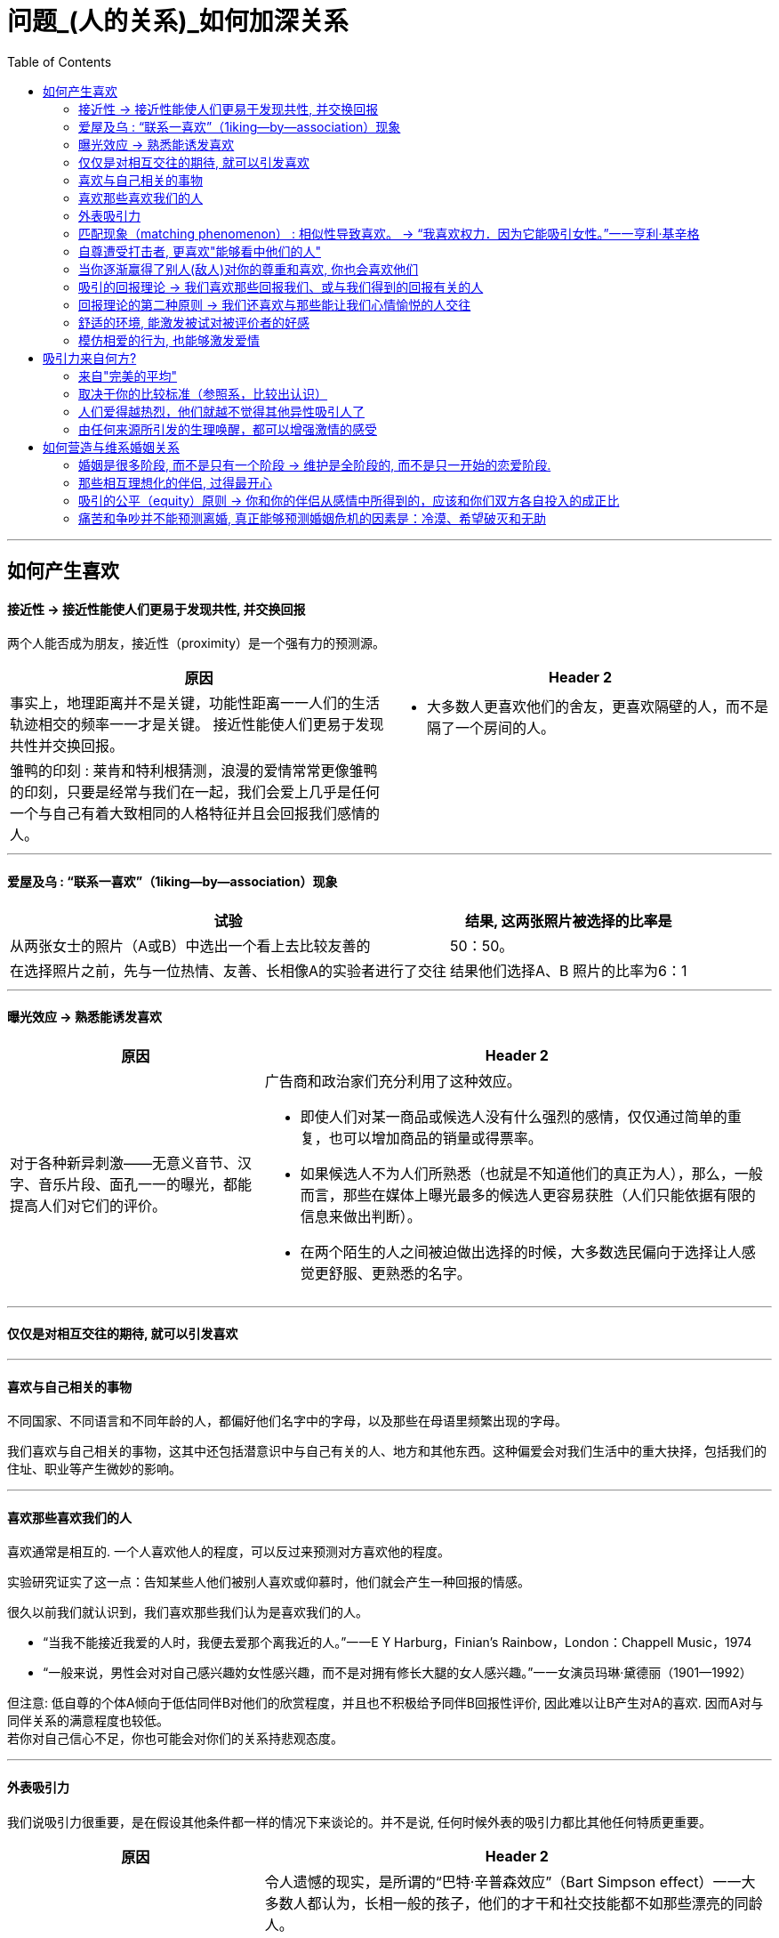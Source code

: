 
= 问题_(人的关系)_如何加深关系
:toc:

---

== 如何产生喜欢

==== 接近性 -> 接近性能使人们更易于发现共性, 并交换回报

两个人能否成为朋友，接近性（proximity）是一个强有力的预测源。

[cols = "1,1a"]
|===
|原因 |Header 2

|事实上，地理距离并不是关键，功能性距离一一人们的生活轨迹相交的频率一一才是关键。
接近性能使人们更易于发现共性并交换回报。
|- 大多数人更喜欢他们的舍友，更喜欢隔壁的人，而不是隔了一个房间的人。

|雏鸭的印刻 : 莱肯和特利根猜测，浪漫的爱情常常更像雏鸭的印刻，只要是经常与我们在一起，我们会爱上几乎是任何一个与自己有着大致相同的人格特征并且会回报我们感情的人。
|

|===

---

==== 爱屋及乌 : “联系一喜欢”（1iking—by—association）现象

[options="autowidth"]
|===
|试验 |结果, 这两张照片被选择的比率是

|从两张女士的照片（A或B）中选出一个看上去比较友善的
|50：50。

|在选择照片之前，先与一位热情、友善、长相像A的实验者进行了交往
|结果他们选择A、B 照片的比率为6：1
|===


---

==== 曝光效应 -> 熟悉能诱发喜欢

[cols = "1,2a"]
|===
|原因 |Header 2

|对于各种新异刺激——无意义音节、汉字、音乐片段、面孔一一的曝光，都能提高人们对它们的评价。
|广告商和政治家们充分利用了这种效应。

- 即使人们对某一商品或候选人没有什么强烈的感情，仅仅通过简单的重复，也可以增加商品的销量或得票率。
- 如果候选人不为人们所熟悉（也就是不知道他们的真正为人），那么，一般而言，那些在媒体上曝光最多的候选人更容易获胜（人们只能依据有限的信息来做出判断）。
- 在两个陌生的人之间被迫做出选择的时候，大多数选民偏向于选择让人感觉更舒服、更熟悉的名字。

|===

---

==== 仅仅是对相互交往的期待, 就可以引发喜欢

---

==== 喜欢与自己相关的事物

不同国家、不同语言和不同年龄的人，都偏好他们名字中的字母，以及那些在母语里频繁出现的字母。

我们喜欢与自己相关的事物，这其中还包括潜意识中与自己有关的人、地方和其他东西。这种偏爱会对我们生活中的重大抉择，包括我们的住址、职业等产生微妙的影响。

---

==== 喜欢那些喜欢我们的人

喜欢通常是相互的. 一个人喜欢他人的程度，可以反过来预测对方喜欢他的程度。

实验研究证实了这一点：告知某些人他们被别人喜欢或仰慕时，他们就会产生一种回报的情感。

很久以前我们就认识到，我们喜欢那些我们认为是喜欢我们的人。

- “当我不能接近我爱的人时，我便去爱那个离我近的人。”一一E Y Harburg，Finian’s Rainbow，London：Chappell Music，1974
- “一般来说，男性会对对自己感兴趣妁女性感兴趣，而不是对拥有修长大腿的女人感兴趣。”一一女演员玛琳·黛德丽（1901—1992）

但注意: 低自尊的个体A倾向于低估同伴B对他们的欣赏程度，并且也不积极给予同伴B回报性评价, 因此难以让B产生对A的喜欢. 因而A对与同伴关系的满意程度也较低。 +
若你对自己信心不足，你也可能会对你们的关系持悲观态度。




---

==== 外表吸引力

我们说吸引力很重要，是在假设其他条件都一样的情况下来谈论的。并不是说, 任何时候外表的吸引力都比其他任何特质更重要。


[cols = "1,2a"]
|===
|原因 |Header 2

|外表吸引力的刻板印象——“美的即是好的”
|令人遗憾的现实，是所谓的“巴特·辛普森效应”（Bart Simpson effect）一一大多数人都认为，长相一般的孩子，他们的才干和社交技能都不如那些漂亮的同龄人。

- 在相同的信息之下，老师们倾向于认为那些有吸引力的孩子在学习上更聪明、更成功。

- 孩子很小的时候就形成了这种刻板印象 : 白雪公主和灰姑娘是美丽的一一也是善良的。女巫和继母是丑陋的一一同时也是邪恶的。

|我们也以为漂亮的人拥有社会所需的某些其他特质。
|- 罗瑟尔等人（Roszell & others，1990）在加拿大全国范围内进行取样，让面试考官对样本的吸引力进行了五点量表的等级评定（1表示相貌平平，5表示非常有吸引力）。结果发现，在吸引力上的得分每增加一个单位，每年平均能多赚l988美金。

|在其他各方面条件都相同的情况下，我们仍会猜测漂亮的人会更快乐、性感热情，更开朗、聪明和成功。
|研究表明，有吸引力的孩子和青年，在某种程度上来说，他们不那么拘谨、更加外向，而且社交技能更好。而这种现象的产生，很可能来源于自我实现的预言。有吸引力的人通常更受重视，更讨人喜欢，他们中大多就因此而变得更自信。

|===

---

==== 匹配现象（matching phenomenon） : 相似性导致喜欢。 -> “我喜欢权力．因为它能吸引女性。”一一亨利·基辛格

人们一般与跟自己具有同等吸引力的人结成伴侣。研究表明，夫妻、约会对象，甚至志趣相投者之间的吸引力，都表现出了高度的一致性。 +
人们选择朋友，尤其在选择终身伴侣的时候，通常倾向于选择那些不仅在智力上，而且在外表吸引力方面都能与自己匹配的人。

[cols = "1,3a"]
|===
|原因 |Header 2

|相似性导致喜欢
|**我们有一种偏好一一错误的一致性偏好一一倾向于认为别人与我们拥有同样的态度。**当我们发现某人与我们的态度不一致时，我们就会不喜欢这个人。

- 同一政党的人之所以在一起，与其说他们喜欢那些与自己志同道合的其他成员，还不如说他们讨厌那些与自己意见相左的人（Rosenbaum，1986；hoyle，I993）。

但我们仍然要问：我们真的就不会被那些需要和人格品质正好与我们互补的人吸引吗？一个虐待狂和一个受虐狂在一起能否找到真爱呢？ 这种观点听起来似乎具有说服力，但令人惊奇的是，它未能得到研究者的证实。

|===

"接近性"和"吸引力"影响我们最初为谁所吸引，而"相似性"会影响长期的吸引。

---


==== 自尊遭受打击者, 更喜欢"能够看中他们的人"

....
一个很有魅力的男性——他在实验之前与每名女生被试热情聊天，并邀请每个被试去约会（无一人拒绝）。 +
然后, 研究者先价值肯定了一部分被试(女生)，又价值否定了另一部分被试(即遭受自尊心打击)。 +
现在, 要求她们评价几个人，包括一开始那位魅力男性.
....

*你猜哪些女生最喜欢这位男士呢？答案恰恰是那些自尊心刚刚遭受了暂时打击, 并极为渴望获得社会承认的人。*

这有助于解释为什么人们有时在一次自尊遭受很大创伤的拒绝之后，会表现出反弹行为一一陷入充满激情的恋爱当中。

---


==== 当你逐渐赢得了别人(敌人)对你的尊重和喜欢, 你也会喜欢他们

如果从不被承认到之后获得到承认, 是一种有力的奖赏的话（就如上面个实验中的女生），那么，我们是否更喜欢那个起初不喜欢我们，后来又喜欢我们的人？还是更喜欢那个从一开始就喜欢我们（因而也给了我们更多承认）的人呢？

....
阿伦森和林德设计了一项精巧的实验，他们让80名明尼苏达大学的女生“无意中”听到了另一位女生对她们的一系列评价。 +
-> 有些女生听到的是持续的对自己的积极评价； +
-> 有的女生听到的是持续的对自己的消极评价； +
-> 还有的女生听到的评价是从消极到积极，或从积极到消极。
....

结果发现，**当个体获得了目标人物的尊重，尤其当这种尊重的获得是逐渐发生的，并且还推翻了目标人物先前的批评之词时，个体就会更加喜欢这个目标人物。**由于先前对美言的吝惜，才使得最后听到对方的赞赏后特别自豪。

---

==== 吸引的回报理论 -> 我们喜欢那些回报我们、或与我们得到的回报有关的人

吸引的回报理论（reward theory of attration）：我们喜欢那些回报我们、或与我们得到的回报有关的人。*如果跟某人交往, 所得到的回报, 大于付出的成本，那我们就喜欢并愿意继续维持这种关系。尤其当我们在这种关系中的收益大于其他可能的关系时更是如此。*

当一方满足了另一方没有得到满足的需求之后，就会产生相互吸引。

---

==== 回报理论的第二种原则 -> 我们还喜欢与那些能让我们心情愉悦的人交往

对那些与回报性事件有关的事和人, 人们会对这种积极感受, 形成条件反射。

- 在紧张工作之后．当我们围坐在篝火前，享受着可口的食物、醇香的美酒和美妙的音乐时，就可能觉得身边的一切都那么温馨（这就是一种条件反射。我们看到的任何事物，都能给人一种情感性的条件反射，这都是基于你以前从它身上获得的体验积累）。


---

==== 舒适的环境, 能激发被试对被评价者的好感

- 让大学生对陌生人进行评价时，在舒适房间中的大学生做出的评价, 要高于在燥热难耐的房间中的大学生的评价。

结果再次证明，舒适的环境能激发被试对被评价者的好感。这也解释了情侣间“浪漫的晚餐、在剧院观看演出、在家共度夜晚、度假，这些都很重要…” 如果你希望维系与伴侣的关系，那么你和你的伴侣, 都要继续把你们的关系, 跟美好的事物联系起来。

image:img_readBook/社会心理学_01.jpg[]

---

==== 模仿相爱的行为, 也能够激发爱情

- 研究人员要求不相识的一对男女专心地彼此凝视两分钟。一种实验条件是凝视对方的手，另一种实验条件是凝视对方的眼睛。当两人分开后，**凝视眼睛者报告了触电般的感觉且被对方所吸引。**模仿相爱的行为也能够激发爱情。（演戏的演员, 更容易这样了。）

网络沟通其传递的信息相当贫乏。它无法反映目光交流、非言语线索、身体接触等微妙的变化。电子信息缺乏手势、面部表情、语调等信息，难怪它们容易让人产生误会。比如，语调的细微差别可以表示一个陈述是严肃的、开玩笑的，还是神圣的。


---

== 吸引力来自何方?

==== 来自"完美的平均"

当男性评价女性的时候，他们关于吸引力的一致程度非常高; 但是当男性评价男性的时候，这种一致性就降低了。

真正的吸引力其实就是完美的平均。与几乎所有的真实面孔相比，人们认为用数字化合成的面孔更具有吸引力。*这也就解释了为什么当我们看到那些具有吸引力的人，会感觉比那些非典型的、没有吸引力的人看起来更熱悉。*

- 无论何地，男性都认为那些腰部比臀部窄30％的女性最有吸引力.

---

==== 取决于你的比较标准（参照系，比较出认识）

吸引力并不只是取决于生物特性。什么对你是有吸引力的，这还取决于你自己的比较标准。

[cols = "1,2a"]
|===
|原因 |Header 2

|性唤起可能暂时地使异性看起来更具有吸引力。
|- 对于那些刚刚看过杂志中裸体照片插页的男性而言，普通女性，甚至他们妻子的吸引力都会减小。观看诱发强烈性欲的色情电影，同样也会降低对自己伴侣的满意度（Zillmann，1989）。
- 观看完美得可以打10分的、或非现实的性描写，其所产生的持续影响，会使伴侣吸引力降低一一更有可能被评为6分而不是8分。

|男性进行自我评价的愿望，会因为接触了一个更有权力、更成功的男性而变得不强烈。
|

|===

古铁雷斯等人（1999）认为，拜现代传媒所赐，它使我们在—小时内能看到“很多更有吸引力、更成功的人，而我们的祖先则要花费一年甚至是一生的时间才能看到那么多有吸引力的人”。

---

==== 人们爱得越热烈，他们就越不觉得其他异性吸引人了

“草坪的另一边可能更绿”，米勒和辛背森（Miller ＆ Simpson，1990）说，“但快乐的园丁却很少能注意到。”

---

==== 由任何来源所引发的生理唤醒，都可以增强激情的感受

实验让一位魅力十足的年轻女子，站在位于英属哥伦比亚卡普兰诺河（Capilano River）上230英尺高、450英尺长的一座狭窄而摇晃的吊桥上。请求过往的单个男性帮助她完成一份课堂问卷。当对方完成问卷后，这名女子会留下自己的姓名和电话，然后告诉他如果想了解更多该项目的信息就可以打电话找她。结果大部分的男性都收下了她的电话号码，而且有一半的男性确实打了电话。 +
而与此相对，在低矮、坚固的桥上遇到这位女性的男性当中，以及在高吊桥上遇到男性调查者的男性当中，则很少有人打电话。 +
这一研究结果证明，生理唤醒促进了罗曼蒂克式的反应。

当处于兴奋状态的男性, 对女性做出反应时，他们很容易就把自己的某些生理唤醒原因, 错误地归因于是来自于这位女性的影响力 (归因错误)。

[cols = "1,1a"]
|===
|Header 1 |Header 2

|
|- 观看恐怖电影、乘坐过山车，以及体育锻炼等也都有同样的效果。

|这种效果也存在于已婚夫妇中。那些经常在一起做一些可以提升彼此兴奋度活动的夫妇，所报告的婚姻满意度最高。

在一个浪漫的情境中，任何刺激（甚至疼痛）造成的唤醒水平, 都可以被解释为激情。
|- 相对于完成一般的实验室任务，如果夫妻双方能共同完成一项提高激活水平的活动（比如两人的绑腿赛跑等）的话，往往会对其关系的总体情况报告较高的满意度。肾上腺素使两颗相爱的心贴得更近了。

|===




---


== 如何营造与维系婚姻关系

==== 婚姻是很多阶段, 而不是只有一个阶段 -> 维护是全阶段的, 而不是只一开始的恋爱阶段.

完美的爱情(比如梁祝, 罗密欧与朱丽叶等并不意味着完美的婚姻。一段完美的爱情，仅仅是一个好的开局，但并非完美的全过程。



==== 那些相互理想化的伴侣, 过得最开心

对恋爱的情侣和已婚的夫妇进行的研究表明，那些相互理想化的伴侣过得最开心，他们看待自我伴侣的态度甚至比伴侣看待自己的态度更加积极。

---

==== 吸引的公平（equity）原则 -> 你和你的伴侣从感情中所得到的，应该和你们双方各自投入的成正比

[cols = "1,1a"]
|===
| |Header 2

|如果两个人的所得相同，那么他们的贡献也应该是相同的；否则其中的一方会觉得不公平。

公平原则在那些持久的感情中更是如此。

|- 大部分的丈夫会觉得他们自己做的家务, 比妻子认为的要多一一**那些“占了便宜”的人对于不公平较为不敏感。**）

- 谢弗和基思（Schafer &K eith，1980）调查了几百对各个年龄段的夫妇，他们发现，那些觉得自己婚姻不公平的人大多是因为某一方在烹调、家务、照顾孩子等工作中贡献过少。

|===

格罗特和克拉克（Grote & Clark，2001）根据他们对结婚伴侣的长期追踪研究结果，得出结论 : *不公平与紧张的关系是双向的：知觉到的不公平引发了婚姻紧张（marital distress）, 而婚姻紧张又会加剧知觉到的不公平*（下图）。关系不佳时，我们尤其会觉得不公平，自己付出得多收获得少。

image:img_readBook/社会心理学_02.jpg[500,500]

---

==== 痛苦和争吵并不能预测离婚, 真正能够预测婚姻危机的因素是：冷漠、希望破灭和无助

在成功的婚姻中，积极互动（微笑、触摸、赞美、欢笑）与消极互动（讥讽、反对、羞辱）的数量之比至少为5：1。

戈特曼和他的同事对130对新婚夫妇进行了为期6年的追踪研究。发现如果丈夫能够接受妻子的批评,他们的婚姻通常能够继续下去。如果丈夫反唇相讥，他们离婚的可能性就会增大。

休斯顿等人（Huston & others，2001）对新婚夫妇的追踪研究发现,痛苦和争吵并不能预测离婚（大多数新婚夫妇都经历过冲突）, 真正能够预测婚姻危机的因素是：冷漠、希望破灭和无助。斯旺等人（Swann & others，2003）发现，当羞怯的男性找了挑剔的女性为妻时（违背传统的性别期望），情况更是这样。

深入而长久的依恋关系很难快速地分离。*分离是一个过程，而不仅仅是一个事件。* 同样, 关系是一个建构物(也是过程)，如果没有得到维持和改善，就会随着时间而衰退.

他们无视另一方的存在并任由婚姻关系继续恶化。当他们将痛苦和不满忽略掉，情感上的分离便随之而来。*伴侣之间谈话更少, 并开始重新定义他们没有彼此的生活。*







---


[cols = "1,2a"]
|===
|原因 |Header 2

|
|

|===


















































